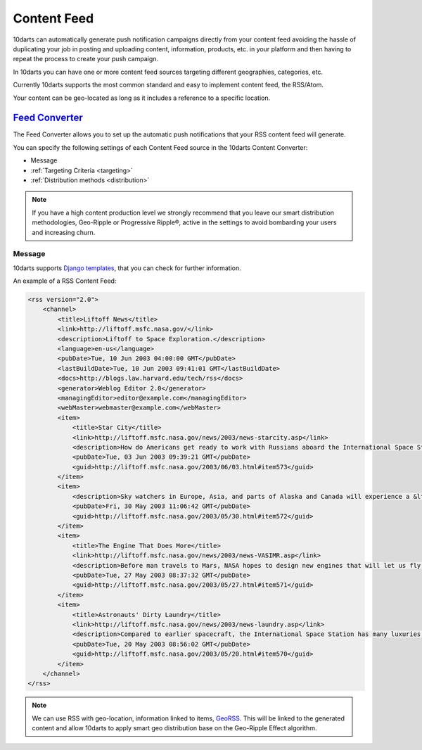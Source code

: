 .. _content_sources:

============
Content Feed
============

10darts can automatically generate push notification campaigns directly
from your content feed avoiding the hassle of duplicating your job in
posting and uploading content, information, products, etc. in your platform
and then having to repeat the process to create your push campaign.

In 10darts you can have one or more content feed sources targeting
different geographies, categories, etc.

Currently 10darts supports the most common standard and easy to
implement content feed, the RSS/Atom.

Your content can be geo-located as long as it includes a reference to a
specific location.

`Feed Converter <https://10darts.com/app/feeds/create>`_
--------------------------------------------------------

The Feed Converter allows you to set up the automatic push notifications
that your RSS content feed will generate.

You can specify the following settings of each Content Feed source in the
10darts Content Converter:

- Message
- :ref:`Targeting Criteria <targeting>`
- :ref:`Distribution methods <distribution>`

.. note::

    If you have a high content production level we strongly recommend
    that you leave our smart distribution methodologies, Geo-Ripple or
    Progressive Ripple®, active in the settings to avoid bombarding your users
    and increasing churn.

Message
^^^^^^^

.. glossary::

    Headline template
        You can insert a headline that introduces each piece of content in your
        feed, i.e.: “Your news”, “Latest job positions”, etc.

    Text template
        You can add a personalized message and even include a message from
        your sponsor, i.e.: “… brings you your daily news”

10darts supports `Django templates <https://docs.djangoproject.com/en/1.11/ref/templates/>`_, that you can check for further information.

An example of a RSS Content Feed:

.. code-block:: xml

    <rss version="2.0">
        <channel>
            <title>Liftoff News</title>
            <link>http://liftoff.msfc.nasa.gov/</link>
            <description>Liftoff to Space Exploration.</description>
            <language>en-us</language>
            <pubDate>Tue, 10 Jun 2003 04:00:00 GMT</pubDate>
            <lastBuildDate>Tue, 10 Jun 2003 09:41:01 GMT</lastBuildDate>
            <docs>http://blogs.law.harvard.edu/tech/rss</docs>
            <generator>Weblog Editor 2.0</generator>
            <managingEditor>editor@example.com</managingEditor>
            <webMaster>webmaster@example.com</webMaster>
            <item>
                <title>Star City</title>
                <link>http://liftoff.msfc.nasa.gov/news/2003/news-starcity.asp</link>
                <description>How do Americans get ready to work with Russians aboard the International Space Station? They take a crash course in culture, language and protocol at Russia's &lt;a href="http://howe.iki.rssi.ru/GCTC/gctc_e.htm"&gt;Star City&lt;/a&gt;.</description>
                <pubDate>Tue, 03 Jun 2003 09:39:21 GMT</pubDate>
                <guid>http://liftoff.msfc.nasa.gov/2003/06/03.html#item573</guid>
            </item>
            <item>
                <description>Sky watchers in Europe, Asia, and parts of Alaska and Canada will experience a &lt;a href="http://science.nasa.gov/headlines/y2003/30may_solareclipse.htm"&gt;partial eclipse of the Sun&lt;/a&gt; on Saturday, May 31st.</description>
                <pubDate>Fri, 30 May 2003 11:06:42 GMT</pubDate>
                <guid>http://liftoff.msfc.nasa.gov/2003/05/30.html#item572</guid>
            </item>
            <item>
                <title>The Engine That Does More</title>
                <link>http://liftoff.msfc.nasa.gov/news/2003/news-VASIMR.asp</link>
                <description>Before man travels to Mars, NASA hopes to design new engines that will let us fly through the Solar System more quickly.  The proposed VASIMR engine would do that.</description>
                <pubDate>Tue, 27 May 2003 08:37:32 GMT</pubDate>
                <guid>http://liftoff.msfc.nasa.gov/2003/05/27.html#item571</guid>
            </item>
            <item>
                <title>Astronauts' Dirty Laundry</title>
                <link>http://liftoff.msfc.nasa.gov/news/2003/news-laundry.asp</link>
                <description>Compared to earlier spacecraft, the International Space Station has many luxuries, but laundry facilities are not one of them.  Instead, astronauts have other options.</description>
                <pubDate>Tue, 20 May 2003 08:56:02 GMT</pubDate>
                <guid>http://liftoff.msfc.nasa.gov/2003/05/20.html#item570</guid>
            </item>
        </channel>
    </rss>

.. note::

    We can use RSS with geo-location, information linked to items, `GeoRSS <https://es.wikipedia.org/wiki/GeoRSS>`_.
    This will be linked to the generated content and allow 10darts to apply
    smart geo distribution base on the Geo-Ripple Effect algorithm.
